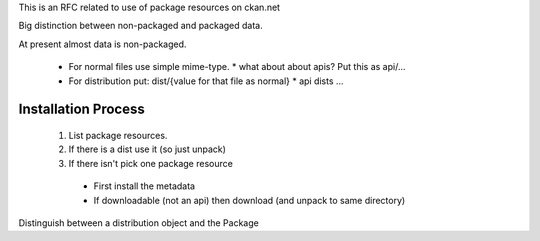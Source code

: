 This is an RFC related to use of package resources on ckan.net

Big distinction between non-packaged and packaged data.

At present almost data is non-packaged.

  * For normal files use simple mime-type.
    * what about about apis? Put this as api/...
  * For distribution put: dist/{value for that file as normal}
    * api dists ...


Installation Process
====================

  1. List package resources.
  2. If there is a dist use it (so just unpack)
  3. If there isn't pick one package resource
    * First install the metadata
    * If downloadable (not an api) then download (and unpack to same directory)

Distinguish between a distribution object and the Package

